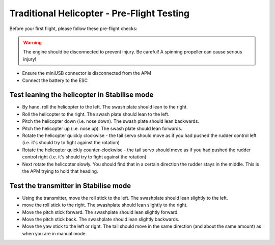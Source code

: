 .. _trad-heli-preflight-testing:

===========================================
Traditional Helicopter - Pre-Flight Testing
===========================================

Before your first flight, please follow these pre-flight checks:

.. warning::

   The engine should be disconnected to prevent injury. Be
   careful! A spinning propeller can cause serious injury!

-  Ensure the miniUSB connector is disconnected from the APM
-  Connect the battery to the ESC

Test leaning the helicopter in Stabilise mode
=============================================

-  By hand, roll the helicopter to the left. The swash plate should lean
   to the right.
-  Roll the helicopter to the right. The swash plate should lean to the
   left.
-  Pitch the helicopter down (i.e. nose down). The swash plate should
   lean backwards.
-  Pitch the helicopter up (i.e. nose up). The swash plate should lean
   forwards.
-  Rotate the helicopter quickly clockwise - the tail servo should move
   as if you had pushed the rudder control left (i.e. it's should try to
   fight against the rotation)
-  Rotate the helicopter quickly counter-clockwise - the tail servo
   should move as if you had pushed the rudder control right (i.e. it's
   should try to fight against the rotation)
-  Next rotate the helicopter slowly. You should find that in a certain
   direction the rudder stays in the middle. This is the APM trying to
   hold that heading.

Test the transmitter in Stabilise mode
======================================

-  Using the transmitter, move the roll stick to the left. The
   swashplate should lean slightly to the left.
-  move the roll stick to the right. The swashplate should lean slightly
   to the right.
-  Move the pitch stick forward. The swashplate should lean slightly
   forward.
-  Move the pitch stick back. The swashplate should lean slightly
   backwards.
-  Move the yaw stick to the left or right. The tail should move in the
   same direction (and about the same amount) as when you are in manual
   mode.
